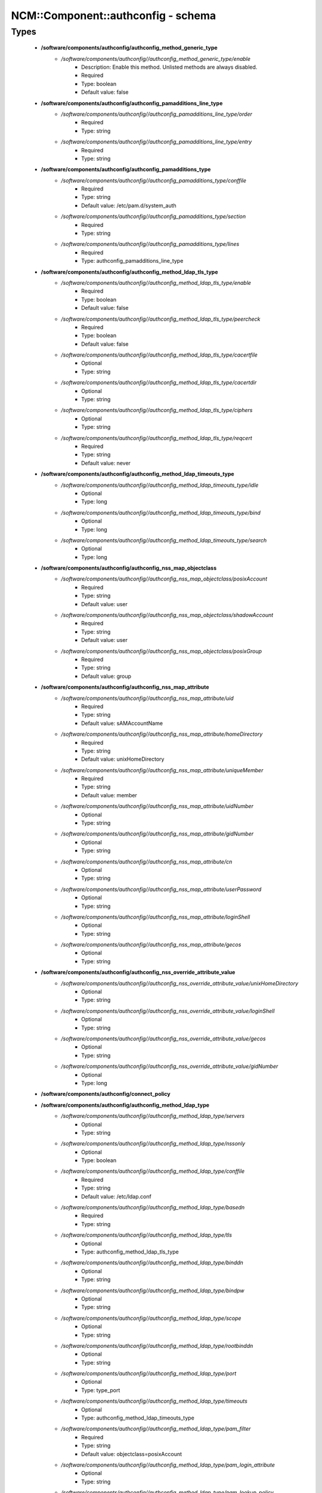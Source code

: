 #####################################
NCM\::Component\::authconfig - schema
#####################################

Types
-----

 - **/software/components/authconfig/authconfig_method_generic_type**
    - */software/components/authconfig//authconfig_method_generic_type/enable*
        - Description: Enable this method. Unlisted methods are always disabled.
        - Required
        - Type: boolean
        - Default value: false
 - **/software/components/authconfig/authconfig_pamadditions_line_type**
    - */software/components/authconfig//authconfig_pamadditions_line_type/order*
        - Required
        - Type: string
    - */software/components/authconfig//authconfig_pamadditions_line_type/entry*
        - Required
        - Type: string
 - **/software/components/authconfig/authconfig_pamadditions_type**
    - */software/components/authconfig//authconfig_pamadditions_type/conffile*
        - Required
        - Type: string
        - Default value: /etc/pam.d/system_auth
    - */software/components/authconfig//authconfig_pamadditions_type/section*
        - Required
        - Type: string
    - */software/components/authconfig//authconfig_pamadditions_type/lines*
        - Required
        - Type: authconfig_pamadditions_line_type
 - **/software/components/authconfig/authconfig_method_ldap_tls_type**
    - */software/components/authconfig//authconfig_method_ldap_tls_type/enable*
        - Required
        - Type: boolean
        - Default value: false
    - */software/components/authconfig//authconfig_method_ldap_tls_type/peercheck*
        - Required
        - Type: boolean
        - Default value: false
    - */software/components/authconfig//authconfig_method_ldap_tls_type/cacertfile*
        - Optional
        - Type: string
    - */software/components/authconfig//authconfig_method_ldap_tls_type/cacertdir*
        - Optional
        - Type: string
    - */software/components/authconfig//authconfig_method_ldap_tls_type/ciphers*
        - Optional
        - Type: string
    - */software/components/authconfig//authconfig_method_ldap_tls_type/reqcert*
        - Required
        - Type: string
        - Default value: never
 - **/software/components/authconfig/authconfig_method_ldap_timeouts_type**
    - */software/components/authconfig//authconfig_method_ldap_timeouts_type/idle*
        - Optional
        - Type: long
    - */software/components/authconfig//authconfig_method_ldap_timeouts_type/bind*
        - Optional
        - Type: long
    - */software/components/authconfig//authconfig_method_ldap_timeouts_type/search*
        - Optional
        - Type: long
 - **/software/components/authconfig/authconfig_nss_map_objectclass**
    - */software/components/authconfig//authconfig_nss_map_objectclass/posixAccount*
        - Required
        - Type: string
        - Default value: user
    - */software/components/authconfig//authconfig_nss_map_objectclass/shadowAccount*
        - Required
        - Type: string
        - Default value: user
    - */software/components/authconfig//authconfig_nss_map_objectclass/posixGroup*
        - Required
        - Type: string
        - Default value: group
 - **/software/components/authconfig/authconfig_nss_map_attribute**
    - */software/components/authconfig//authconfig_nss_map_attribute/uid*
        - Required
        - Type: string
        - Default value: sAMAccountName
    - */software/components/authconfig//authconfig_nss_map_attribute/homeDirectory*
        - Required
        - Type: string
        - Default value: unixHomeDirectory
    - */software/components/authconfig//authconfig_nss_map_attribute/uniqueMember*
        - Required
        - Type: string
        - Default value: member
    - */software/components/authconfig//authconfig_nss_map_attribute/uidNumber*
        - Optional
        - Type: string
    - */software/components/authconfig//authconfig_nss_map_attribute/gidNumber*
        - Optional
        - Type: string
    - */software/components/authconfig//authconfig_nss_map_attribute/cn*
        - Optional
        - Type: string
    - */software/components/authconfig//authconfig_nss_map_attribute/userPassword*
        - Optional
        - Type: string
    - */software/components/authconfig//authconfig_nss_map_attribute/loginShell*
        - Optional
        - Type: string
    - */software/components/authconfig//authconfig_nss_map_attribute/gecos*
        - Optional
        - Type: string
 - **/software/components/authconfig/authconfig_nss_override_attribute_value**
    - */software/components/authconfig//authconfig_nss_override_attribute_value/unixHomeDirectory*
        - Optional
        - Type: string
    - */software/components/authconfig//authconfig_nss_override_attribute_value/loginShell*
        - Optional
        - Type: string
    - */software/components/authconfig//authconfig_nss_override_attribute_value/gecos*
        - Optional
        - Type: string
    - */software/components/authconfig//authconfig_nss_override_attribute_value/gidNumber*
        - Optional
        - Type: long
 - **/software/components/authconfig/connect_policy**
 - **/software/components/authconfig/authconfig_method_ldap_type**
    - */software/components/authconfig//authconfig_method_ldap_type/servers*
        - Optional
        - Type: string
    - */software/components/authconfig//authconfig_method_ldap_type/nssonly*
        - Optional
        - Type: boolean
    - */software/components/authconfig//authconfig_method_ldap_type/conffile*
        - Required
        - Type: string
        - Default value: /etc/ldap.conf
    - */software/components/authconfig//authconfig_method_ldap_type/basedn*
        - Required
        - Type: string
    - */software/components/authconfig//authconfig_method_ldap_type/tls*
        - Optional
        - Type: authconfig_method_ldap_tls_type
    - */software/components/authconfig//authconfig_method_ldap_type/binddn*
        - Optional
        - Type: string
    - */software/components/authconfig//authconfig_method_ldap_type/bindpw*
        - Optional
        - Type: string
    - */software/components/authconfig//authconfig_method_ldap_type/scope*
        - Optional
        - Type: string
    - */software/components/authconfig//authconfig_method_ldap_type/rootbinddn*
        - Optional
        - Type: string
    - */software/components/authconfig//authconfig_method_ldap_type/port*
        - Optional
        - Type: type_port
    - */software/components/authconfig//authconfig_method_ldap_type/timeouts*
        - Optional
        - Type: authconfig_method_ldap_timeouts_type
    - */software/components/authconfig//authconfig_method_ldap_type/pam_filter*
        - Required
        - Type: string
        - Default value: objectclass=posixAccount
    - */software/components/authconfig//authconfig_method_ldap_type/pam_login_attribute*
        - Optional
        - Type: string
    - */software/components/authconfig//authconfig_method_ldap_type/pam_lookup_policy*
        - Optional
        - Type: string
    - */software/components/authconfig//authconfig_method_ldap_type/pam_password*
        - Optional
        - Type: string
    - */software/components/authconfig//authconfig_method_ldap_type/pam_groupdn*
        - Optional
        - Type: string
    - */software/components/authconfig//authconfig_method_ldap_type/pam_member_attribute*
        - Optional
        - Type: string
    - */software/components/authconfig//authconfig_method_ldap_type/pam_check_service_attr*
        - Optional
        - Type: string
    - */software/components/authconfig//authconfig_method_ldap_type/pam_check_host_attr*
        - Optional
        - Type: string
    - */software/components/authconfig//authconfig_method_ldap_type/pam_min_uid*
        - Optional
        - Type: long
    - */software/components/authconfig//authconfig_method_ldap_type/pam_max_uid*
        - Optional
        - Type: long
    - */software/components/authconfig//authconfig_method_ldap_type/nss_base_passwd*
        - Optional
        - Type: string
    - */software/components/authconfig//authconfig_method_ldap_type/nss_base_group*
        - Optional
        - Type: string
    - */software/components/authconfig//authconfig_method_ldap_type/nss_base_shadow*
        - Optional
        - Type: string
    - */software/components/authconfig//authconfig_method_ldap_type/bind_policy*
        - Optional
        - Type: string
    - */software/components/authconfig//authconfig_method_ldap_type/ssl*
        - Required
        - Type: string
        - Default value: start_tls
    - */software/components/authconfig//authconfig_method_ldap_type/nss_map_objectclass*
        - Optional
        - Type: authconfig_nss_map_objectclass
    - */software/components/authconfig//authconfig_method_ldap_type/nss_map_attribute*
        - Optional
        - Type: authconfig_nss_map_attribute
    - */software/components/authconfig//authconfig_method_ldap_type/nss_override_attribute_value*
        - Optional
        - Type: authconfig_nss_override_attribute_value
    - */software/components/authconfig//authconfig_method_ldap_type/nss_initgroups_ignoreusers*
        - Optional
        - Type: string
    - */software/components/authconfig//authconfig_method_ldap_type/debug*
        - Optional
        - Type: long
    - */software/components/authconfig//authconfig_method_ldap_type/log_dir*
        - Optional
        - Type: string
    - */software/components/authconfig//authconfig_method_ldap_type/nss_paged_results*
        - Required
        - Type: legacy_binary_affirmation_string
        - Default value: yes
    - */software/components/authconfig//authconfig_method_ldap_type/pagesize*
        - Optional
        - Type: long
    - */software/components/authconfig//authconfig_method_ldap_type/nss_connect_policy*
        - Optional
        - Type: connect_policy
        - Default value: oneshot
 - **/software/components/authconfig/authconfig_method_nis_type**
    - */software/components/authconfig//authconfig_method_nis_type/servers*
        - Required
        - Type: type_hostname
    - */software/components/authconfig//authconfig_method_nis_type/domain*
        - Required
        - Type: string
 - **/software/components/authconfig/authconfig_method_krb5_type**
    - */software/components/authconfig//authconfig_method_krb5_type/kdcs*
        - Optional
        - Type: type_hostname
    - */software/components/authconfig//authconfig_method_krb5_type/adminservers*
        - Optional
        - Type: type_hostname
    - */software/components/authconfig//authconfig_method_krb5_type/realm*
        - Required
        - Type: string
 - **/software/components/authconfig/authconfig_method_smb_type**
    - */software/components/authconfig//authconfig_method_smb_type/servers*
        - Required
        - Type: type_hostname
    - */software/components/authconfig//authconfig_method_smb_type/workgroup*
        - Required
        - Type: string
 - **/software/components/authconfig/authconfig_method_hesiod_type**
    - */software/components/authconfig//authconfig_method_hesiod_type/lhs*
        - Required
        - Type: string
    - */software/components/authconfig//authconfig_method_hesiod_type/rhs*
        - Required
        - Type: string
 - **/software/components/authconfig/authconfig_method_files_type**
 - **/software/components/authconfig/authconfig_nslcd_map_attributes**
    - Description: LDAP attributes, as per RFC 2307
    - */software/components/authconfig//authconfig_nslcd_map_attributes/uid*
        - Optional
        - Type: string
    - */software/components/authconfig//authconfig_nslcd_map_attributes/gid*
        - Optional
        - Type: string
    - */software/components/authconfig//authconfig_nslcd_map_attributes/uidNumber*
        - Optional
        - Type: string
    - */software/components/authconfig//authconfig_nslcd_map_attributes/gidNumber*
        - Optional
        - Type: string
    - */software/components/authconfig//authconfig_nslcd_map_attributes/gecos*
        - Optional
        - Type: string
    - */software/components/authconfig//authconfig_nslcd_map_attributes/homeDirectory*
        - Optional
        - Type: string
    - */software/components/authconfig//authconfig_nslcd_map_attributes/loginShell*
        - Optional
        - Type: string
    - */software/components/authconfig//authconfig_nslcd_map_attributes/shadowLastChange*
        - Optional
        - Type: string
    - */software/components/authconfig//authconfig_nslcd_map_attributes/shadowMin*
        - Optional
        - Type: string
    - */software/components/authconfig//authconfig_nslcd_map_attributes/shadowMax*
        - Optional
        - Type: string
    - */software/components/authconfig//authconfig_nslcd_map_attributes/shadowWarning*
        - Optional
        - Type: string
    - */software/components/authconfig//authconfig_nslcd_map_attributes/shadowInactive*
        - Optional
        - Type: string
    - */software/components/authconfig//authconfig_nslcd_map_attributes/shadowExpire*
        - Optional
        - Type: string
    - */software/components/authconfig//authconfig_nslcd_map_attributes/shadowFlag*
        - Optional
        - Type: string
    - */software/components/authconfig//authconfig_nslcd_map_attributes/memberUid*
        - Optional
        - Type: string
    - */software/components/authconfig//authconfig_nslcd_map_attributes/memberNisNetgroup*
        - Optional
        - Type: string
    - */software/components/authconfig//authconfig_nslcd_map_attributes/nisNetgroupTriple*
        - Optional
        - Type: string
    - */software/components/authconfig//authconfig_nslcd_map_attributes/ipServicePort*
        - Optional
        - Type: string
    - */software/components/authconfig//authconfig_nslcd_map_attributes/ipServiceProtocol*
        - Optional
        - Type: string
    - */software/components/authconfig//authconfig_nslcd_map_attributes/ipProtocolNumber*
        - Optional
        - Type: string
    - */software/components/authconfig//authconfig_nslcd_map_attributes/oncRpcNumber*
        - Optional
        - Type: string
    - */software/components/authconfig//authconfig_nslcd_map_attributes/ipHostNumber*
        - Optional
        - Type: string
    - */software/components/authconfig//authconfig_nslcd_map_attributes/ipNetworkNumber*
        - Optional
        - Type: string
    - */software/components/authconfig//authconfig_nslcd_map_attributes/ipNetmaskNumber*
        - Optional
        - Type: string
    - */software/components/authconfig//authconfig_nslcd_map_attributes/macAddress*
        - Optional
        - Type: string
    - */software/components/authconfig//authconfig_nslcd_map_attributes/bootParameter*
        - Optional
        - Type: string
    - */software/components/authconfig//authconfig_nslcd_map_attributes/bootFile*
        - Optional
        - Type: string
    - */software/components/authconfig//authconfig_nslcd_map_attributes/nisMapName*
        - Optional
        - Type: string
    - */software/components/authconfig//authconfig_nslcd_map_attributes/nisMapEntry*
        - Optional
        - Type: string
    - */software/components/authconfig//authconfig_nslcd_map_attributes/uniqueMember*
        - Optional
        - Type: string
 - **/software/components/authconfig/authconfig_nslcd_maps**
    - */software/components/authconfig//authconfig_nslcd_maps/alias*
        - Optional
        - Type: authconfig_nslcd_map_attributes
    - */software/components/authconfig//authconfig_nslcd_maps/ethers*
        - Optional
        - Type: authconfig_nslcd_map_attributes
    - */software/components/authconfig//authconfig_nslcd_maps/group*
        - Optional
        - Type: authconfig_nslcd_map_attributes
    - */software/components/authconfig//authconfig_nslcd_maps/host*
        - Optional
        - Type: authconfig_nslcd_map_attributes
    - */software/components/authconfig//authconfig_nslcd_maps/netgroup*
        - Optional
        - Type: authconfig_nslcd_map_attributes
    - */software/components/authconfig//authconfig_nslcd_maps/networks*
        - Optional
        - Type: authconfig_nslcd_map_attributes
    - */software/components/authconfig//authconfig_nslcd_maps/passwd*
        - Optional
        - Type: authconfig_nslcd_map_attributes
    - */software/components/authconfig//authconfig_nslcd_maps/protocols*
        - Optional
        - Type: authconfig_nslcd_map_attributes
    - */software/components/authconfig//authconfig_nslcd_maps/service*
        - Optional
        - Type: authconfig_nslcd_map_attributes
    - */software/components/authconfig//authconfig_nslcd_maps/shadow*
        - Optional
        - Type: authconfig_nslcd_map_attributes
 - **/software/components/authconfig/authconfig_nslcd_filter**
    - */software/components/authconfig//authconfig_nslcd_filter/alias*
        - Optional
        - Type: string
    - */software/components/authconfig//authconfig_nslcd_filter/ethers*
        - Optional
        - Type: string
    - */software/components/authconfig//authconfig_nslcd_filter/group*
        - Optional
        - Type: string
    - */software/components/authconfig//authconfig_nslcd_filter/host*
        - Optional
        - Type: string
    - */software/components/authconfig//authconfig_nslcd_filter/netgroup*
        - Optional
        - Type: string
    - */software/components/authconfig//authconfig_nslcd_filter/networks*
        - Optional
        - Type: string
    - */software/components/authconfig//authconfig_nslcd_filter/passwd*
        - Optional
        - Type: string
    - */software/components/authconfig//authconfig_nslcd_filter/protocols*
        - Optional
        - Type: string
    - */software/components/authconfig//authconfig_nslcd_filter/service*
        - Optional
        - Type: string
    - */software/components/authconfig//authconfig_nslcd_filter/shadow*
        - Optional
        - Type: string
 - **/software/components/authconfig/authconfig_method_nslcd_type**
    - */software/components/authconfig//authconfig_method_nslcd_type/threads*
        - Optional
        - Type: long
    - */software/components/authconfig//authconfig_method_nslcd_type/uid*
        - Optional
        - Type: string
    - */software/components/authconfig//authconfig_method_nslcd_type/gid*
        - Optional
        - Type: string
    - */software/components/authconfig//authconfig_method_nslcd_type/uri*
        - Optional
        - Type: type_hostURI
    - */software/components/authconfig//authconfig_method_nslcd_type/binddn*
        - Optional
        - Type: string
    - */software/components/authconfig//authconfig_method_nslcd_type/rootpwmoddn*
        - Optional
        - Type: string
    - */software/components/authconfig//authconfig_method_nslcd_type/krb5_ccname*
        - Optional
        - Type: string
    - */software/components/authconfig//authconfig_method_nslcd_type/basedn*
        - Required
        - Type: string
    - */software/components/authconfig//authconfig_method_nslcd_type/base*
        - Required
        - Type: authconfig_nslcd_filter
    - */software/components/authconfig//authconfig_method_nslcd_type/scope*
        - Optional
        - Type: string
    - */software/components/authconfig//authconfig_method_nslcd_type/deref*
        - Optional
        - Type: string
    - */software/components/authconfig//authconfig_method_nslcd_type/filter*
        - Optional
        - Type: authconfig_nslcd_filter
    - */software/components/authconfig//authconfig_method_nslcd_type/map*
        - Optional
        - Type: authconfig_nslcd_maps
    - */software/components/authconfig//authconfig_method_nslcd_type/bind_timelimit*
        - Optional
        - Type: long
    - */software/components/authconfig//authconfig_method_nslcd_type/timelimit*
        - Optional
        - Type: long
    - */software/components/authconfig//authconfig_method_nslcd_type/idle_timelimit*
        - Optional
        - Type: long
    - */software/components/authconfig//authconfig_method_nslcd_type/reconnect_sleeptime*
        - Optional
        - Type: long
    - */software/components/authconfig//authconfig_method_nslcd_type/reconnect_retrytime*
        - Optional
        - Type: long
    - */software/components/authconfig//authconfig_method_nslcd_type/ssl*
        - Optional
        - Type: string
    - */software/components/authconfig//authconfig_method_nslcd_type/tls_reqcert*
        - Optional
        - Type: string
    - */software/components/authconfig//authconfig_method_nslcd_type/tls_cacertdir*
        - Optional
        - Type: string
    - */software/components/authconfig//authconfig_method_nslcd_type/tls_randfile*
        - Optional
        - Type: string
    - */software/components/authconfig//authconfig_method_nslcd_type/tls_ciphers*
        - Optional
        - Type: string
    - */software/components/authconfig//authconfig_method_nslcd_type/tls_cert*
        - Optional
        - Type: string
    - */software/components/authconfig//authconfig_method_nslcd_type/tls_cert*
        - Optional
        - Type: string
    - */software/components/authconfig//authconfig_method_nslcd_type/tls_key*
        - Optional
        - Type: string
    - */software/components/authconfig//authconfig_method_nslcd_type/pagesize*
        - Optional
        - Type: long
    - */software/components/authconfig//authconfig_method_nslcd_type/nss_initgroups_ignoreusers*
        - Optional
        - Type: string
    - */software/components/authconfig//authconfig_method_nslcd_type/pam_authz_search*
        - Optional
        - Type: string
    - */software/components/authconfig//authconfig_method_nslcd_type/bindpw*
        - Optional
        - Type: string
 - **/software/components/authconfig/authconfig_method_type**
    - */software/components/authconfig//authconfig_method_type/files*
        - Optional
        - Type: authconfig_method_files_type
    - */software/components/authconfig//authconfig_method_type/ldap*
        - Optional
        - Type: authconfig_method_ldap_type
    - */software/components/authconfig//authconfig_method_type/nis*
        - Optional
        - Type: authconfig_method_nis_type
    - */software/components/authconfig//authconfig_method_type/krb5*
        - Optional
        - Type: authconfig_method_krb5_type
    - */software/components/authconfig//authconfig_method_type/smb*
        - Optional
        - Type: authconfig_method_smb_type
    - */software/components/authconfig//authconfig_method_type/hesiod*
        - Optional
        - Type: authconfig_method_hesiod_type
    - */software/components/authconfig//authconfig_method_type/nslcd*
        - Optional
        - Type: authconfig_method_nslcd_type
    - */software/components/authconfig//authconfig_method_type/sssd*
        - Optional
        - Type: authconfig_method_sssd_type
 - **/software/components/authconfig/hash_string**
 - **/software/components/authconfig/authconfig_component**
    - */software/components/authconfig//authconfig_component/safemode*
        - Description: When set to true, no actual configuration will change. Default: false.
        - Required
        - Type: boolean
        - Default value: false
    - */software/components/authconfig//authconfig_component/passalgorithm*
        - Required
        - Type: hash_string
        - Default value: md5
    - */software/components/authconfig//authconfig_component/useshadow*
        - Description: Enable the use of shadow password files.
        - Optional
        - Type: boolean
    - */software/components/authconfig//authconfig_component/usecache*
        - Description: Enable or disable nscd operation.
        - Optional
        - Type: boolean
    - */software/components/authconfig//authconfig_component/enableforcelegacy*
        - Required
        - Type: boolean
        - Default value: false
    - */software/components/authconfig//authconfig_component/usemd5*
        - Description: Enable the use of MD5 hashed password.
        - Required
        - Type: boolean
    - */software/components/authconfig//authconfig_component/method*
        - Description: dict of authentication methods to enable. Supported methods are: files, ldap, nis, krb5, smb, hesiod, nslcd and sssd. The "files" method cannot be disabled.
        - Optional
        - Type: authconfig_method_type
    - */software/components/authconfig//authconfig_component/pamadditions*
        - Optional
        - Type: authconfig_pamadditions_type
